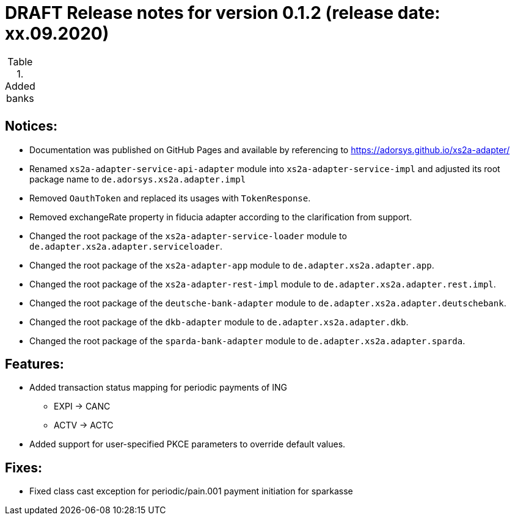 = DRAFT Release notes for version 0.1.2 (release date: xx.09.2020)

.Added banks
|===
|
|===

== Notices:
- Documentation was published on GitHub Pages and available by referencing to https://adorsys.github.io/xs2a-adapter/
- Renamed `xs2a-adapter-service-api-adapter` module into `xs2a-adapter-service-impl` and adjusted its
root package name to `de.adorsys.xs2a.adapter.impl`
- Removed `OauthToken` and replaced its usages with `TokenResponse`.
- Removed exchangeRate property in fiducia adapter according to the clarification from support.
- Changed the root package of the `xs2a-adapter-service-loader` module to `de.adapter.xs2a.adapter.serviceloader`.
- Changed the root package of the `xs2a-adapter-app` module to `de.adapter.xs2a.adapter.app`.
- Changed the root package of the `xs2a-adapter-rest-impl` module to `de.adapter.xs2a.adapter.rest.impl`.
- Changed the root package of the `deutsche-bank-adapter` module to `de.adapter.xs2a.adapter.deutschebank`.
- Changed the root package of the `dkb-adapter` module to `de.adapter.xs2a.adapter.dkb`.
- Changed the root package of the `sparda-bank-adapter` module to `de.adapter.xs2a.adapter.sparda`.

== Features:
- Added transaction status mapping for periodic payments of ING
** EXPI -> CANC
** ACTV -> ACTC
- Added support for user-specified PKCE parameters to override default values.


== Fixes:
- Fixed class cast exception for periodic/pain.001 payment initiation for sparkasse
